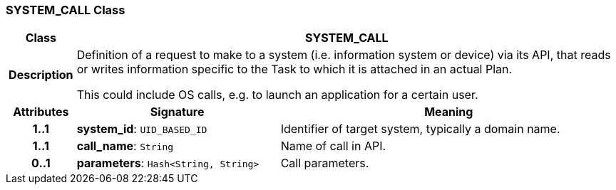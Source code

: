 === SYSTEM_CALL Class

[cols="^1,3,5"]
|===
h|*Class*
2+^h|*SYSTEM_CALL*

h|*Description*
2+a|Definition of a request to make to a system (i.e. information system or device) via its API, that reads or writes information specific to the Task to which it is attached in an actual Plan.

This could include OS calls, e.g. to launch an application for a certain user.

h|*Attributes*
^h|*Signature*
^h|*Meaning*

h|*1..1*
|*system_id*: `UID_BASED_ID`
a|Identifier of target system, typically a domain name.

h|*1..1*
|*call_name*: `String`
a|Name of call in API.

h|*0..1*
|*parameters*: `Hash<String, String>`
a|Call parameters.
|===
